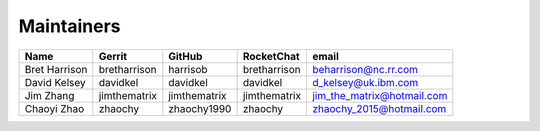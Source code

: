 Maintainers
-----------

+---------------------------+---------------------+------------------+----------------+-------------------------------------+
| Name                      | Gerrit              | GitHub           | RocketChat     | email                               |
+===========================+=====================+==================+================+=====================================+
| Bret Harrison             | bretharrison        | harrisob         | bretharrison   | beharrison@nc.rr.com                |
+---------------------------+---------------------+------------------+----------------+-------------------------------------+
| David Kelsey              | davidkel            | davidkel         | davidkel       | d_kelsey@uk.ibm.com                 |
+---------------------------+---------------------+------------------+----------------+-------------------------------------+
| Jim Zhang                 | jimthematrix        | jimthematrix     | jimthematrix   | jim\_the\_matrix@hotmail.com        |
+---------------------------+---------------------+------------------+----------------+-------------------------------------+
| Chaoyi Zhao               | zhaochy             | zhaochy1990      | zhaochy        | zhaochy_2015@hotmail.com            |
+---------------------------+---------------------+------------------+----------------+-------------------------------------+

.. Licensed under Creative Commons Attribution 4.0 International License
   https://creativecommons.org/licenses/by/4.0/
